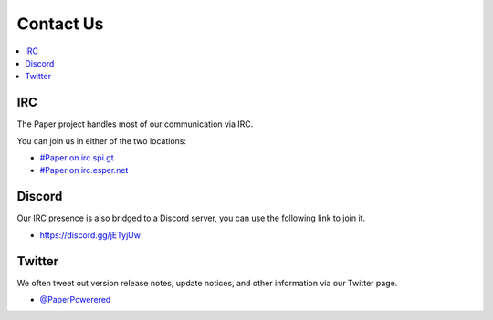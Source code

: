==========
Contact Us
==========

.. contents::
   :depth: 2
   :local:

IRC
===

The Paper project handles most of our communication via IRC.

You can join us in either of the two locations:

* `#Paper on irc.spi.gt <https://irc.spi.gt/iris/?channels=paper>`_

* `#Paper on irc.esper.net <https://webchat.esper.net/?channels=paper>`_

Discord
=======

Our IRC presence is also bridged to a Discord server, you can use the following
link to join it.

* `<https://discord.gg/jETyjUw>`_

Twitter
=======

We often tweet out version release notes, update notices, and other information
via our Twitter page.

* `@PaperPowerered <https://twitter.com/PaperPowered>`_

